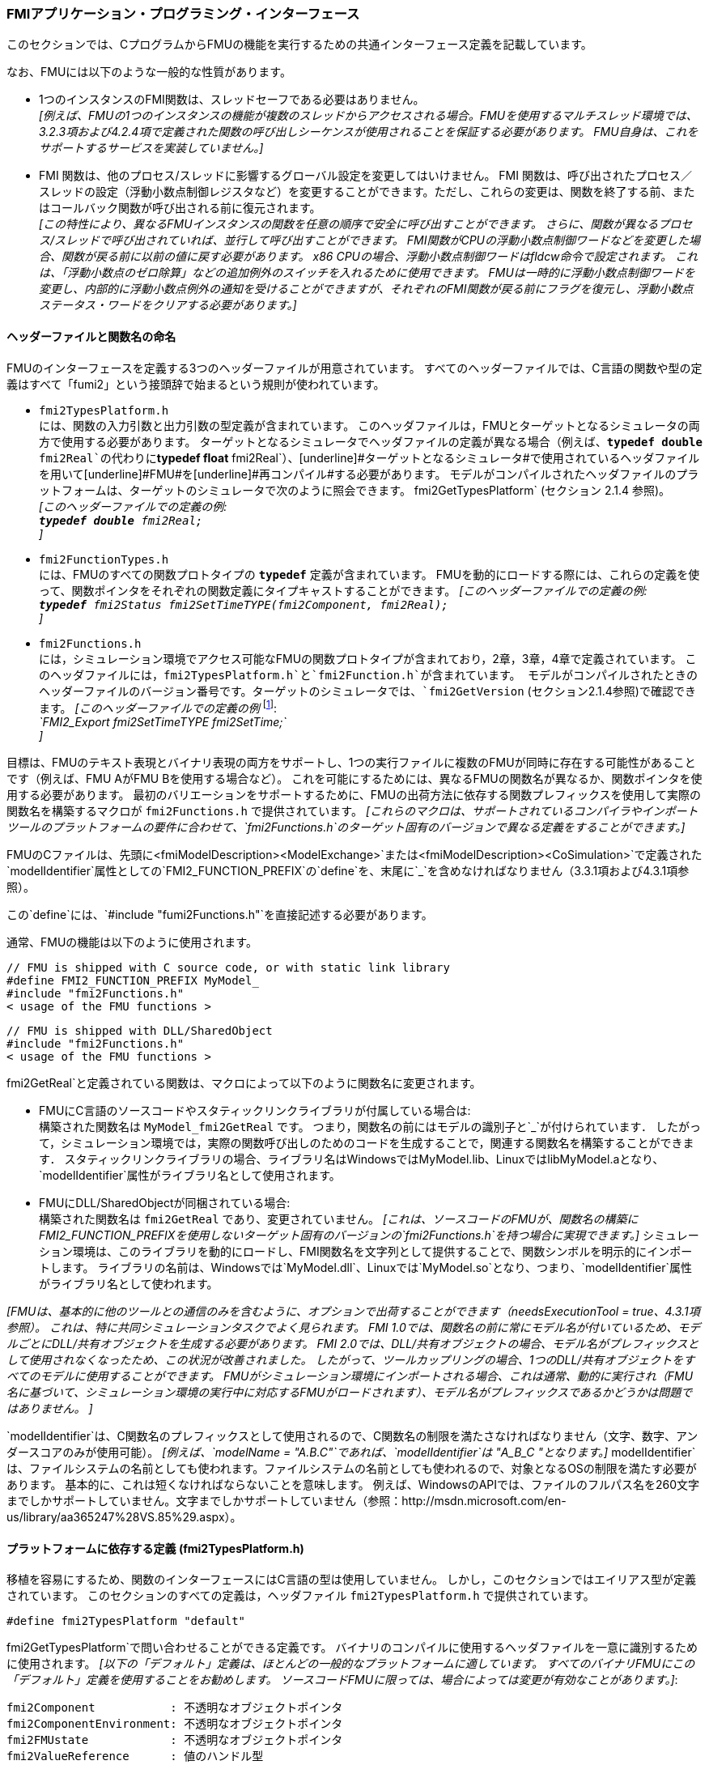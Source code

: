 === FMIアプリケーション・プログラミング・インターフェース

このセクションでは、CプログラムからFMUの機能を実行するための共通インターフェース定義を記載しています。

なお、FMUには以下のような一般的な性質があります。

- 1つのインスタンスのFMI関数は、スレッドセーフである必要はありません。 +
_[例えば、FMUの1つのインスタンスの機能が複数のスレッドからアクセスされる場合。FMUを使用するマルチスレッド環境では、3.2.3項および4.2.4項で定義された関数の呼び出しシーケンスが使用されることを保証する必要があります。
FMU自身は、これをサポートするサービスを実装していません。]_

- FMI 関数は、他のプロセス/スレッドに影響するグローバル設定を変更してはいけません。
FMI 関数は、呼び出されたプロセス／スレッドの設定（浮動小数点制御レジスタなど）を変更することができます。ただし、これらの変更は、関数を終了する前、またはコールバック関数が呼び出される前に復元されます。 +
_[この特性により、異なるFMUインスタンスの関数を任意の順序で安全に呼び出すことができます。
さらに、関数が異なるプロセス/スレッドで呼び出されていれば、並行して呼び出すことができます。
FMI関数がCPUの浮動小数点制御ワードなどを変更した場合、関数が戻る前に以前の値に戻す必要があります。
x86 CPUの場合、浮動小数点制御ワードはfldcw命令で設定されます。
これは、「浮動小数点のゼロ除算」などの追加例外のスイッチを入れるために使用できます。
FMUは一時的に浮動小数点制御ワードを変更し、内部的に浮動小数点例外の通知を受けることができますが、それぞれのFMI関数が戻る前にフラグを復元し、浮動小数点ステータス・ワードをクリアする必要があります。]_


==== ヘッダーファイルと関数名の命名

FMUのインターフェースを定義する3つのヘッダーファイルが用意されています。
すべてのヘッダーファイルでは、C言語の関数や型の定義はすべて「[underline]#fumi2#」という接頭辞で始まるという規則が使われています。

- `fmi2TypesPlatform.h` +
には、関数の入力引数と出力引数の型定義が含まれています。
このヘッダファイルは，FMUとターゲットとなるシミュレータの両方で使用する必要があります。
ターゲットとなるシミュレータでヘッダファイルの定義が異なる場合（例えば、`**typedef double** fmi2Real`の代わりに`**typedef float** fmi2Real`）、[underline]#ターゲットとなるシミュレータ#で使用されているヘッダファイルを用いて[underline]#FMU#を[underline]#再コンパイル#する必要があります。
モデルがコンパイルされたヘッダファイルのプラットフォームは、ターゲットのシミュレータで次のように照会できます。
fmi2GetTypesPlatform` (セクション 2.1.4 参照)。 +
_[このヘッダーファイルでの定義の例: +
 `**typedef double** fmi2Real;` +
 ]_

- `fmi2FunctionTypes.h` +
には、FMUのすべての関数プロトタイプの `**typedef**` 定義が含まれています。
FMUを動的にロードする際には、これらの定義を使って、関数ポインタをそれぞれの関数定義にタイプキャストすることができます。
_[このヘッダーファイルでの定義の例: +
 `**typedef** fmi2Status fmi2SetTimeTYPE(fmi2Component, fmi2Real);` +
 ]_

- `fmi2Functions.h` +
には，シミュレーション環境でアクセス可能なFMUの関数プロトタイプが含まれており，2章，3章，4章で定義されています。
このヘッダファイルには，`fmi2TypesPlatform.h`と`fmi2Function.h`が含まれています。
モデルがコンパイルされたときのヘッダーファイルのバージョン番号です。ターゲットのシミュレータでは、`fmi2GetVersion` (セクション2.1.4参照)で確認できます。
_[このヘッダーファイルでの定義の例_ footnote:[MicrosoftとCygwinのコンパイラではFMI2_Export` は `pass:[__]declspec(dllexport)` として定義され、Gnu-Compilers では `FMI2_Export` は `pass:[__]attribute__ ( ( visibility("default") ) )` として定義され、ダイナミックローディングのために名前をエクスポートします。
それ以外は空の定義となります。]: +
_`FMI2_Export fmi2SetTimeTYPE fmi2SetTime;` +
]_

目標は、FMUのテキスト表現とバイナリ表現の両方をサポートし、1つの実行ファイルに複数のFMUが同時に存在する可能性があることです（例えば、FMU AがFMU Bを使用する場合など）。
これを可能にするためには、異なるFMUの関数名が異なるか、関数ポインタを使用する必要があります。
最初のバリエーションをサポートするために、FMUの出荷方法に依存する関数プレフィックスを使用して実際の関数名を構築するマクロが `fmi2Functions.h` で提供されています。
_[これらのマクロは、サポートされているコンパイラやインポートツールのプラットフォームの要件に合わせて、`fmi2Functions.h`のターゲット固有のバージョンで異なる定義をすることができます。]_

FMUのCファイルは、先頭に<fmiModelDescription><ModelExchange>`または<fmiModelDescription><CoSimulation>`で定義された`modelIdentifier`属性としての`FMI2_FUNCTION_PREFIX`の`define`を、末尾に`pass:[_]`を含めなければなりません（3.3.1項および4.3.1項参照）。

この`define`には、`#include "fumi2Functions.h"`を直接記述する必要があります。

通常、FMUの機能は以下のように使用されます。

[source, C]
----
// FMU is shipped with C source code, or with static link library
#define FMI2_FUNCTION_PREFIX MyModel_
#include "fmi2Functions.h"
< usage of the FMU functions >
----

[source, C]
----
// FMU is shipped with DLL/SharedObject
#include "fmi2Functions.h"
< usage of the FMU functions >
----

fmi2GetReal`と定義されている関数は、マクロによって以下のように関数名に変更されます。

- FMUにC言語のソースコードやスタティックリンクライブラリが付属している場合は: +
構築された関数名は `MyModel_fmi2GetReal` です。
つまり，関数名の前にはモデルの識別子と`pass:[_]`が付けられています．
したがって，シミュレーション環境では，実際の関数呼び出しのためのコードを生成することで，関連する関数名を構築することができます．
スタティックリンクライブラリの場合、ライブラリ名はWindowsではMyModel.lib、LinuxではlibMyModel.aとなり、`modelIdentifier`属性がライブラリ名として使用されます。

- FMUにDLL/SharedObjectが同梱されている場合: +
構築された関数名は `fmi2GetReal` であり、変更されていません。
_[これは、ソースコードのFMUが、関数名の構築にFMI2_FUNCTION_PREFIXを使用しないターゲット固有のバージョンの`fmi2Functions.h`を持つ場合に実現できます。]_
シミュレーション環境は、このライブラリを動的にロードし、FMI関数名を文字列として提供することで、関数シンボルを明示的にインポートします。
ライブラリの名前は、Windowsでは`MyModel.dll`、Linuxでは`MyModel.so`となり、つまり、`modelIdentifier`属性がライブラリ名として使われます。

_[FMUは、基本的に他のツールとの通信のみを含むように、オプションで出荷することができます（needsExecutionTool = true、4.3.1項参照）。
これは、特に共同シミュレーションタスクでよく見られます。
FMI 1.0では、関数名の前に常にモデル名が付いているため、モデルごとにDLL/共有オブジェクトを生成する必要があります。
FMI 2.0では、DLL/共有オブジェクトの場合、モデル名がプレフィックスとして使用されなくなったため、この状況が改善されました。
したがって、ツールカップリングの場合、1つのDLL/共有オブジェクトをすべてのモデルに使用することができます。
FMUがシミュレーション環境にインポートされる場合、これは通常、動的に実行され（FMU名に基づいて、シミュレーション環境の実行中に対応するFMUがロードされます）、モデル名がプレフィックスであるかどうかは問題ではありません。
]_

`modelIdentifier`は、C関数名のプレフィックスとして使用されるので、C関数名の制限を満たさなければなりません（文字、数字、アンダースコアのみが使用可能）。
_[例えば、`modelName = "A.B.C"`であれば、`modelIdentifier`は "A_B_C "となります。]_
modelIdentifier`は、ファイルシステムの名前としても使われます。ファイルシステムの名前としても使われるので、対象となるOSの制限を満たす必要があります。
基本的に、これは短くなければならないことを意味します。
例えば、WindowsのAPIでは、ファイルのフルパス名を260文字までしかサポートしていません。文字までしかサポートしていません（参照：http://msdn.microsoft.com/en-us/library/aa365247%28VS.85%29.aspx）。


==== プラットフォームに依存する定義 (fmi2TypesPlatform.h)

移植を容易にするため、関数のインターフェースにはC言語の型は使用していません。
しかし，このセクションではエイリアス型が定義されています。
このセクションのすべての定義は，ヘッダファイル `fmi2TypesPlatform.h` で提供されています。

`#define fmi2TypesPlatform "default"`

fmi2GetTypesPlatform`で問い合わせることができる定義です。
バイナリのコンパイルに使用するヘッダファイルを一意に識別するために使用されます。
_[以下の「デフォルト」定義は、ほとんどの一般的なプラットフォームに適しています。
すべてのバイナリFMUにこの「デフォルト」定義を使用することをお勧めします。
ソースコードFMUに限っては、場合によっては変更が有効なことがあります。]_:

----
fmi2Component           : 不透明なオブジェクトポインタ
fmi2ComponentEnvironment: 不透明なオブジェクトポインタ
fmi2FMUstate            : 不透明なオブジェクトポインタ
fmi2ValueReference      : 値のハンドル型
fmi2Real                : リアルデータ型
fmi2Integer             : 整数データ型
fmi2Boolean             : fmi2Trueおよびfmi2Falseで使用されるデータ型
fmi2Char                : 文字データ型（1文字の大きさ）
fmi2String              : fmi2Char文字のベクトルへのポインタ
                          (UTF-8エンコードのヌル終端文字列'\0')
fmi2Byte                : マシンの最小アドレス単位
                          (通常1バイト)
----

[source, C]
----
typedef void* fmi2Component;
----

これは、モデルの方程式を処理したり、それぞれのスレーブのコ・シミュレーションを処理するために必要な情報を含むFMU固有のデータ構造へのポインタです。
このデータ構造は、FMUを提供する環境によって実装されます。
言い換えれば、呼び出した環境はその内容を知らず、それを処理するコードはFMU生成環境が提供し、FMUと共に出荷されなければならないということです。

[source, C]
----
typedef void* fmi2ComponentEnvironment;
----

これは，FMUを呼び出すシミュレーション環境のデータ構造へのポインタです．
このポインタを使って，`modelDescription.xml`ファイルのデータ_[例えば、`valueReference`pass:[s]の変数名へのマッピング。]_をシミュレーション環境と`logger`関数（2.1.5項参照）の間で転送することができます．

[source, C]
----
typedef void* fmi2FMUstate;
----

FMUの内部状態を保存するデータ構造へのポインタで、実際の時間または前の時間の瞬間のFMUの内部状態を保存します。
これにより、前回のFMUの状態からシミュレーションを再開することができます（2.1.8項参照）。

[source, C]
----
typedef unsigned int fmi2ValueReference;
----

これは、モデルの(ベースタイプ)変数値へのハンドルです。
ハンドルとベースタイプ（`fmi2Real`など）は、変数の値を一意に識別します。
同じハンドルを持つ同じベースタイプの変数は、常に同一の値を持ちます。しかし、変数の定義の他の部分は異なる場合があります。 _[例えば、min/max属性]_.

レコードや配列などの構造化されたエンティティはすべて，`fmi2Real`や`fmi2Integer`などのスカラ値の集合に "フラット化 "されます．
fmi2ValueReference`はそのようなスカラの一つを参照します。
fmi2ValueReference`のコーディングは，FMUを生成した環境の "秘密 "です．
方程式のインターフェイスでは，このハンドルを介して変数にアクセスすることしかできません．
変数の具体的な情報を抽出するには、値のハンドルが定義されているモデル記述ファイルを読み込んだ使用環境に特有のものとなります。
以下のセクションの関数が間違った`fmi2ValueReference`の値で呼び出された場合は
_[例えば、`fmi2SetReal(...)`関数の呼び出しで定数を設定する場合などです]_,
その場合、この関数はエラー（`fmi2Status = fmi2Error`、セクション2.1.3参照）で返さなければなりません。

[source, C]
----
typedef double fmi2Real ; // Data type for floating point real numbers
typedef int fmi2Integer;  // Data type for signed integer numbers
typedef int fmi2Boolean;  // Data type for Boolean numbers
                          // (only two values: fmi2False, fmi2True)
typedef char fmi2Char;    // Data type for one character
typedef const fmi2Char* fmi2String; // Data type for character strings
                                    // ('\0' terminated, UTF8 encoded)
typedef char fmi2Byte;    // Data type for the smallest addressable
                          // unit, typically one byte
#define fmi2True 1
#define fmi2False 0
----

これらは、C関数のインターフェースで使用される基本的なデータ型です。
将来のバージョンのインターフェースでは、さらに多くのデータ型が追加される可能性があります。柔軟性を保つために，特に組み込みシステムや高性能コンピュータのために，正確なデータ型や数値のワード長は標準化されていません．
代わりに、正確な定義（言い換えれば、ヘッダファイル `fmi2TypesPlatform.h`）は、FMUが使用される環境によって提供されます。ほとんどの場合、上記の定義が使われます。
ターゲット環境の定義が異なり、FMUがバイナリ形式で配布されている場合は、このターゲットヘッダーファイルを用いて新たにコンパイルおよびリンクする必要があります。

fmi2String`変数がFMI関数の[underline]#input#引数として渡され、FMUがその文字列を後で使用する必要がある場合、FMI関数は関数が戻る前にその文字列をコピーし、FMUの内部メモリに保存しなければなりません。

FMI関数の[underline]#output#引数として`fmi2String`変数が渡され、その文字列がターゲット環境で使用される場合、ターゲット環境は（ポインタだけでなく）文字列全体をコピーする必要があります。
この文字列のメモリは、いずれかのFMIインターフェース関数の次の呼び出しによって解放される可能性があります。(文字列のメモリは、再利用される単なるバッファの場合もあります)。


==== 関数が返すステータス
このセクションでは、すべての関数が返す `status` フラグ (ファイル `fmi2FunctionTypes.h` で定義されている `fmi2Status` 型の列挙型) を定義します。ファイル`fmi2FunctionTypes.h`で定義されている`fmi2Status`型の列挙）を定義します。


[source, C]
----
typedef enum { fmi2OK,
               fmi2Warning,
               fmi2Discard,
               fmi2Error,
               fmi2Fatal,
               fmi2Pending } fmi2Status;
----

関数が返すステータス。
ステータスの意味は以下の通りです。

- `fmi2OK` - すべて順調

- `fmi2Warning` - 完全に正しくありませんが、計算は続行できます。
モデルの中では，関数`logger`が呼び出されており（下記参照），この関数が用意した情報メッセージをユーザに表示したことが予想されます。

- `fmi2Discard` - この戻り値は、対応する関数で明示的に定義されている場合のみ可能です footnote:[関数 `fmi2SetXXX` は通常、計算を行わず、渡された値を内部バッファに格納するだけです。
実際の計算は`fmi2GetXXX`関数が行います。
しかし、`fmi2SetXXX`関数は、入力された引数が有効範囲内にあるかどうかをチェックすることができます。
そうでない場合、これらの関数は `fmi2Discard` で返すことができます。]:
(ModelExchange: `fmi2SetReal`, `fmi2SetInteger`, `fmi2SetBoolean`, `fmi2SetString`,
`fmi2SetContinuousStates`, `fmi2GetReal`, `fmi2GetDerivatives`,
`fmi2GetContinuousStates`, `fmi2GetEventIndicators`;
CoSimulation: `fmi2SetReal`, `fmi2SetInteger`, `fmi2SetBoolean`, `fmi2SetString`, `fmi2DoStep`,
`fmiGetXXXStatus` ): +
「モデル交換」の場合：モデルの反復ソルバーが収束しなかった場合や、モデルの方程式を再度評価する場合など、ステップサイズを小さくして実行することが推奨されます。モデルの反復ソルバーが収束しなかった場合や、関数が領域外にある場合（例：`sqrt(<負の数>)`）などには 例えば、モデル内の反復ソルバーが収束しなかった場合や、関数がその領域外にある場合（例：`sqrt(<負の数>)`）などです。
これができない場合は、シミュレーションを終了しなければなりません。 +
「co-simulation」の場合：スレーブが必要なステータス情報を返せなかった場合も、`fmi2Discard`を返します。ステータス情報を返すことができない場合にも返されます。
マスターは、シミュレーションの実行を継続できるかどうかを判断する必要があります。 +
いずれの場合も、FMUでは関数`logger`が呼び出されており（下記参照）、FMUがデバッグモード（`loggingOn = fmi2True`）で呼び出された場合には、この関数が用意された情報メッセージをユーザーに表示していることが予想されます。
それ以外の場合は、`logger`はメッセージを表示してはいけません。

- `fmi2Error` - FMUにエラーが発生しました。
このFMUインスタンスでは、シミュレーションを続行できません。
いずれかの関数が `fmi2Error` を返した場合は、`fmi2SetFMUstate` を呼び出して、以前に保存した FMU の状態からシミュレーションを再開することができます。
これは、ケイパビリティフラグの `canGetAndSetFMUstate` が真であり、`fmi2GetFMUstate` が以前にエラーにならない状態で呼び出されていた場合に実行できます。
footnote:[通常、`fmi2Error`は「ディスクが一杯です」などの数字にならない理由で返されます。
fmi2SetFMUstate`で定義された最後の一貫した状態でシミュレーションを続行することができます。]。+
特に他のFMUインスタンスは影響を受けません。
FMUでは、関数`logger`が呼び出されており（下記参照）、この関数が用意された情報メッセージをユーザーに表示していることが予想されます。

- `fmi2Fatal` - すべての FMU インスタンスでモデル計算が修復不可能なほど破損します。
_[例えば、fmi関数の実行中に、アクセス違反や整数のゼロ除算などのランタイム例外が発生したため]_です。
FMUで関数`logger`が呼び出され（下記参照）、この関数が用意した情報メッセージをユーザーに表示したことが予想されます。
FMUのどのインスタンスに対しても、他の関数を呼び出すことはできません。

- `fmi2Pending` - このステータスは、スレーブが非同期で関数を実行した場合に、コ・シミュレーションのインターフェースからのみ返されます。
つまり，スレーブが計算を開始してもすぐに戻ってくるということです．
マスターはスレーブが計算を終了したかどうかを判断するために、`fmi2GetStatus(..., fmi2DoStepStatus)`を呼び出す必要があります。
fmi2DoStep`と`fmi2GetStatus`(4.2.3項参照)でのみ返すことができます。


==== ヘッダーファイルのプラットフォームとバージョン番号の照会

このセクションでは、関数のコンパイルに使用されたヘッダーファイルの情報を照会するために、関数を文書化します。

[source, C]
----
const char* fmi2GetTypesPlatform(void);
----

FMUの機能のコンパイルに用いられるヘッダファイル `fmi2TypesPlatform.h` を一意に識別するための文字列を返します。
この関数は，このヘッダファイルで定義されている `fmi2TypesPlatform` で指定される静的な文字列へのポインタを返します．
本仕様書に記載されている標準的なヘッダファイルでは，`fmi2TypesPlatform`が`default`に設定されています（したがって，この関数は通常`default`を返します）．

[source, C]
----
const char* fmi2GetVersion(void);
----

FMUの関数をコンパイルする際に使用したヘッダファイル `fmi2Functions.h` のバージョンを返します。
この関数は、このヘッダファイルで定義されている `fmiVersion` を返します。
本仕様書に記載されている標準的なヘッダファイルのバージョンは `"2.0"` です（したがって、この関数は通常 `"2.0"` を返します）。


==== FMUインスタンスの作成、破棄、ログの記録

ここでは、FMUのインスタンス化、破壊、ロギングに対応する機能について説明します。

[source, C]
----
fmi2Component fmi2Instantiate(fmi2String  instanceName,
                              fmi2Type    fmuType,
                              fmi2String fmuGUID,
                              fmi2String fmuResourceLocation,
                              const fmi2CallbackFunctions* functions,
                              fmi2Boolean visible,
                              fmi2Boolean loggingOn);
----

[source, C]
----
typedef enum {fmi2ModelExchange,
              fmi2CoSimulation
             }fmi2Type;
----

この関数は，FMU の新しいインスタンスを返します。
もし，NULLポインタが返された場合には，インスタンスの生成に失敗したことになります．
この場合，`functions->logger` が呼ばれ，その理由に関する詳細な情報が表示されます．
FMUは何度でもインスタンスを作成することができます（ケイパビリティフラグ`canBeInstantiatedOnlyOncePerProcess = false`があれば）。

以下の関数を呼び出す前に、この関数が正常に呼び出される必要があります。
共同シミュレーションの場合、この関数の呼び出しは、シミュレーションの実行を開始する前に必要なスレーブのすべてのアクションを実行する必要があります（たとえば、モデルファイルの読み込み、コンパイルなど）。

引数 `instanceName` は、FMUインスタンスの一意の識別子です。
これは、例えば、`fmi2XXX`関数のいずれかによって生成されたエラーまたは情報メッセージの中で、インスタンスの名前を付けるために使用されます。
また、この文字列は空であってはなりません（言い換えれば、少なくとも1つの文字が空白であってはなりません）。
_[1つのFMUのみをシミュレートする場合、instanceName属性として`modelName`またはXMLスキーマ`fmiModelDescription`の`<ModelExchange/CoSimulation modelIdentifier="...">`が使用されるかもしれません]_。

引数 `fmuType` は、FMUのタイプを定義します。:

- = `fmi2ModelExchange`: FMUの初期化とイベント;
連続したシステムのイベント間シミュレーションは、環境からの外部インテグレータを用いて 環境からの外部インテグレーターを用いて行われます（セクション3参照）。
- = `fmi2CoSimulation`: コ・シミュレーションのためのブラックボックス・インターフェース（セクション4参照）。

引数 `fmuGUID` は，`modelDescription.xml` ファイル（2.3節参照）がFMUのCコードと互換性があるかどうかを確認するために使用します．
これは、XMLファイルのベンダー固有のグローバルに一意な識別子です（例えば、XMLファイルに格納されている関連情報の「フィンガープリント」です）。
これは、XMLファイルの属性 "guid"（2.2.1項参照）として格納されており、`fmi2Instantiate`関数の引数`fmuGUID`に渡す必要があります。
これは，`fmi2Instantiate`関数の内部に格納されているものと同一でなければなりません．
さもなければ、C言語のコードとFMUのXMLファイルの整合性が取れません。
この引数はNULLではありません。

引数 `fmuResourceLocation` は、次の構文によるURIです。
http://datatracker.ietf.org/doc/rfc3986/[IETF RFC3986]の構文に従ったURIです。FMUアーカイブを解凍した際の`resources`ディレクトリへの位置を示すURIです。
以下のスキームは、FMUによって理解されなければなりません。:

- 必須項目です。"file "の絶対パス（オーソリティコンポーネントを含む、または含まない）。
- 任意："http"、"https"、"ftp"
- 予約済みです。FMI for PLM のための "fumi2" です。

_[例 FMUを "C:temp\MyFMU "というディレクトリに解凍した場合、fmuResourceLocation = "file:///C:/temp/MyFMU/resources "または "file:/C:/temp/MyFMU/resources "となります。
関数 `fmi2Instantiate` は、このディレクトリから、FMUが使用するマップやテーブルなど、必要なリソースをすべて読み込むことができます。]_

引数 `functions` は、環境からのリソースを利用するために、FMUの機能から使用するコールバック関数を提供します（下記のタイプ `fmi2CallbackFunctions` を参照）。

引数 `visible = fmi2False` は、ユーザーとのインタラクションを最小限に抑えることを定義しています（アプリケーションウィンドウがない、プロットがない、アニメーションがない、など）。
言い換えれば，FMUはバッチモードで実行されます．
Visible = fmi2True`の場合、FMUはインタラクティブモードで実行され、FMUはシミュレーション/インスタンス化/初期化の開始を明示的に確認する必要があるかもしれません（確認はノンブロッキングです）。

If `loggingOn = fmi2True`, デバッグログが有効になります。 +
If `loggingOn = fmi2False`, デバッグログが無効になります。

_[FMUは、この引数に従って、デバッグに役立つ`LogCategories`を有効／無効にします。
FMUがどの`LogCategories`を設定するかは未設定です。]_

[source, C]
----
typedef struct {
     void  (*logger)(fmi2ComponentEnvironment componentEnvironment,
                          fmi2String instanceName,
                          fmi2Status status,
                          fmi2String category,
                          fmi2String message, ...);
     void* (*allocateMemory)(size_t nobj, size_t size);
     void  (*freeMemory)    (void* obj);
     void (*stepFinished)   (fmi2ComponentEnvironment componentEnvironment,
                             fmi2Status status);
     fmi2ComponentEnvironment componentEnvironment;
} fmi2CallbackFunctions;
----

この構造体には、FMUが使用するために環境が提供する関数へのポインタが含まれています。
これらの関数を `fmi2Instantiate(...)` と `fmi2Terminate(...)` の間で変更することはできません。
さらに、`logger`関数が環境からのデータを利用できるように、`valueReference`を文字列にマッピングするなど、`logger`関数に渡す必要のある環境へのポインタ（componentEnvironment）が提供されます。
万が一、`fmi2Component`が`logger`でも必要になる場合は、引数componentEnvironment`を介して渡す必要があります。
引数 `componentEnvironment` には null ポインタを指定できます。

componentEnvironment` ポインタは、`stepFinished(...)` 関数にも渡されます。これは、`stepFinished(...)` を呼び出したスレーブを特定するための効率的な方法を環境が提供するためです。

デフォルトの `fmi2FunctionTypes.h` ファイルでは．使い方を簡単にするために、関数定義の型定義があります。これは規範的ではありません。
関数の意味は次のとおりです。:

関数*logger*:
FMUによって呼び出される関数へのポインタ _[通常、`fmi2XXX`関数が希望通りに動作しない場合]_です。
status = fmi2OK`の場合、メッセージは純粋な情報メッセージです。
instanceName` はこの関数を呼び出した FMU インスタンスの名前です。
category` はメッセージのカテゴリーです。

`category`の許容値は、`modelDescription.xml`ファイルの<fmiModelDescription><LogCategories>`という要素で定義されています(2.2.4項参照)。
logger` は、`fmi2SetDebugLogging` (下記参照) の呼び出し、または `fmi2Instantiate` の `loggingOn = fmi2True` によって有効になったログカテゴリに対してのみ呼び出す必要があります。
FMUがログカテゴリを定義していない場合、`category`は`NULL`でなければなりません。
引数の `message` は、ログに記録するメッセージを含む文字列です。
改行を含んでもかまいませんが、最後に改行があってはいけませんし、関数 `printn` と同じ方法、同じフォーマット制御で提供されます。C標準ライブラリの関数`printf`と同じ方法、同じフォーマット制御で提供されます。+
_[通常、この関数はメッセージを印刷し、オプションでログファイルに保存します]_。

FMUから`logger`に渡されたすべての文字列値の引数は、関数`logger`が戻った後、FMUによって直接解放されることがあります。
_[そのため、シミュレーション環境では、後でこれらの文字列にアクセスする必要がある場合、これらの文字列のコピーを作成する必要があります]_。+

ここで，<Type>は`fmi2Real`の "r"，`fmi2Integer`の "i"，`fmi2Boolean`の "b"，`fmi2String`の "s "です．
「i "は`fmi2Integer`、"b "は`fmi2Boolean`、"s "は`fmi2String`となります。
文字 `pass:[#]` をメッセージに含める場合は、その前に `pass:[#]` を付ける必要があります。
文字`pass:[#]`がメッセージに含まれる場合は、`pass:[#]`を前置しなければならないので、`#`はエスケープ文字となります。
_[例:_ +

_A message of the form "\#r1365# must be larger than zero (used in IO channel ##4)"_ +
_might be changed by the `logger` function to_ +
_`"body.m must be larger than zero (used in IO channel #4)"`_ +
_if `"body.m"` is the name of the `fmi2Real` variable with `fmi2ValueReference = 1365`.]_

Function *allocateMemory*: +
Pointer to a function that is called in the FMU if memory needs to be allocated.
If attribute `canNotUseMemoryManagementFunctions = true` in `<fmiModelDescription><ModelExchange / CoSimulation>`,
then function `allocateMemory` is not used in the FMU and a void pointer can be provided.
If this attribute has a value of `false` (which is the default),
the FMU must not use `malloc`, `calloc` or other memory allocation functions.
One reason is that these functions might not be available for embedded systems on the target machine.
Another reason is that the environment may have optimized or specialized memory allocation functions.
`allocateMemory` returns a pointer to space for a vector of `nobj` objects,
each of size `size` or `NULL`, if the request cannot be satisfied.
The space is initialized to zero bytes _[(a simple implementation is to use `calloc` from the C standard library)]_.

Function *freeMemory*: +
Pointer to a function that must be called in the FMU if memory is freed that has been allocated with `allocateMemory`.
If a null pointer is provided as input argument `obj`,
the function shall perform no action _[(a simple implementation is to use free from the C standard library;
in ANSI C89 and C99, the null pointer handling is identical as defined here)]_.
If attribute `canNotUseMemoryManagementFunctions = true` in `<fmiModelDescription><ModelExchange / CoSimulation>`,
then function `freeMemory` is not used in the FMU and a null pointer can be provided.

Function *stepFinished*: +
Optional call back function to signal if the computation of a communication step of a co- simulation slave is finished.
A null pointer can be provided.
In this case the master must use `fmiGetStatus(..)` to query the status of `fmi2DoStep`.
If a pointer to a function is provided, it must be called by the FMU after a completed communication step.

_[Note: In FMI 3.0, memory callback functions were removed, because their intended uses failed to materialize and the implementations often had issues.
New in FMI 2.0.2: It is discouraged to use the memory callback functions.]_

[source, C]
----
void fmi2FreeInstance(fmi2Component c);
----

Disposes the given instance, unloads the loaded model,
and frees all the allocated memory and other resources that have been allocated by the functions of the FMU interface.
If a null pointer is provided for `c`, the function call is ignored (does not have an effect).


[source, C]
----
fmi2Status fmi2SetDebugLogging(fmi2Component c, fmi2Boolean loggingOn,
                               size_t nCategories,
                               const fmi2String categories[]);
----
The function controls the debug logging that is output via the logger callback function by the FMU.

If `loggingOn == fmi2True`, debug logging is enabled for the log categories specified in `categories`, otherwise it is disabled.
`nCategories` defines the length of the argument `categories`.
If `nCategories == 0`, `loggingOn` applies to all log categories and the value of categories is undefined.
The allowed values of `categories` are defined in the `modelDescription.xml` file via element `<LogCategories>`, see section 2.2.4.

==== Initialization, Termination, and Resetting an FMU

This section documents functions that deal with initialization, termination, and resetting of an FMU.

[source, C]
----
fmi2Status fmi2SetupExperiment(fmi2Component c,
                               fmi2Boolean   toleranceDefined,
                               fmi2Real      tolerance,
                               fmi2Real      startTime,
                               fmi2Boolean   stopTimeDefined,
                               fmi2Real      stopTime);
----

Informs the FMU to set up the experiment.
This function must be called after `fmi2Instantiate` and before `fmi2EnterInitializationMode` is called.
Arguments `toleranceDefined` and `tolerance` depend on the FMU type:

[role=second-indented]
*fmuType = fmi2ModelExchange*: +
If `toleranceDefined = fmi2True`, then the model is called with a numerical integration scheme where the
step size is controlled by using `tolerance` for error estimation (usually as relative 'tolerance').
In such a case all numerical algorithms used inside the model (for example, to solve non-linear algebraic
equations) should also operate with an error estimation of an appropriate smaller relative tolerance.

[role=second-indented]
*fmuType = fmi2CoSimulation*: +
If `toleranceDefined = fmi2True`, then the communication interval of the slave is controlled by error estimation.
In case the slave utilizes a numerical integrator with variable step size and error estimation,
it is suggested to use `tolerance` for the error estimation of the internal integrator
(usually as relative tolerance). +
An FMU for Co-Simulation might ignore this argument.

The arguments `startTime` and `stopTime` can be used to check whether the model is valid within
the given boundaries or to allocate memory which is necessary for storing results.
Argument `startTime` is the fixed initial value of the independent variable
footnote:[The variable that is defined with `causality = "independent"` in the `fmiModelDescription.xml` file.]
value _[if the independent variable is `time`, `startTime` is the starting time of initializaton]_.
If `stopTimeDefined = fmi2True`,
then `stopTime` is the defined final value of the independent variable [if the independent variable is `time`,
`stopTime` is the stop time of the simulation] and if the environment tries to compute past `stopTime` the FMU
has to return `fmi2Status = fmi2Error`.
 If `stopTimeDefined = fmi2False`,
 then no final value of the independent variable is defined and argument `stopTime` is meaningless.


[source, C]
----
fmi2Status fmi2EnterInitializationMode(fmi2Component c);
----

Informs the FMU to enter Initialization Mode.
Before calling this function,
all variables with attribute `<ScalarVariable initial = exact` or `approx>` can be set with
the `fmi2SetXXX` functions (the `ScalarVariable` attributes are defined in the Model Description File,
see section 2.2.7).
Setting other variables is not allowed.
Furthermore, `fmi2SetupExperiment` must be called at least once before calling `fmi2EnterInitializationMode`,
in order that `startTime` is defined.

[source, C]
----
fmi2Status fmi2ExitInitializationMode(fmi2Component c);
----

Informs the FMU to exit Initialization Mode.
For `fmuType = fmi2ModelExchange`,
this function switches off all initialization equations, and the FMU enters Event Mode implicitly;
that is, all continuous-time and active discrete-time equations are available.

[source, C]
----
fmi2Status fmi2Terminate(fmi2Component c);
----

Informs the FMU that the simulation run is terminated.
After calling this function,
the final values of all variables can be inquired with the `fmi2GetXXX(..)` functions.
It is not allowed to call this function after one of the functions returned with a status flag of `fmi2Error` or `fmi2Fatal`.

[source, C]
----
fmi2Status fmi2Reset(fmi2Component c);
----

Is called by the environment to reset the FMU after a simulation run.
The FMU goes into the same state as if `fmi2Instantiate` would have been called.
All variables have their default values.
Before starting a new run, `fmi2SetupExperiment` and `fmi2EnterInitializationMode` have to be called.

==== Getting and Setting Variable Values

All variable values of an FMU are identified with a variable handle called "value reference".
The handle is defined in the `modelDescription.xml` file (as attribute `valueReference` in element `ScalarVariable`).
Element `valueReference` might not be unique for all variables.
If two or more variables of the same base data type (such as `fmi2Real`) have the same `valueReference`,
then they have identical values but other parts of the variable definition might be different
_[for example, min/max attributes]_.

The actual values of the variables that are defined in the `modelDescription.xml`
file can be inquired after calling `fmi2EnterInitializationMode` with the following functions:

[source, C]
----
fmi2Status fmi2GetReal   (fmi2Component c, const fmi2ValueReference vr[],
                          size_t nvr, fmi2Real value[]);
fmi2Status fmi2GetInteger(fmi2Component c, const fmi2ValueReference vr[],
                          size_t nvr, fmi2Integer value[]);
fmi2Status fmi2GetBoolean(fmi2Component c, const fmi2ValueReference vr[],
                          size_t nvr, fmi2Boolean value[]);
fmi2Status fmi2GetString (fmi2Component c, const fmi2ValueReference vr[],
                          size_t nvr, fmi2String value[]);
----

[role=indented2]
Get actual values of variables by providing their variable references.
_[These functions are especially used to get the actual values of output variables if a model is connected with other models.
Since state derivatives are also `ScalarVariable`pass:[s],
it is possible to get the value of a state derivative.
This is useful when connecting FMUs together.
Furthermore, the actual value of every variable defined in the `modelDescription.xml` file
can be determined at the actually defined time instant (see section 2.2.7).]_

[role=indented2]
- Argument `vr` is a vector of `nvr` value handles that define the variables that shall be inquired.
- Argument `value` is a vector with the actual values of these variables.
- The strings returned by `fmi2GetString` must be copied in the target environment
because the allocated memory for these strings might be deallocated by the next call to
any of the fmi2 interface functions or it might be an internal string buffer that is reused.
- For ModelExchange: `fmi2Status = fmi2Discard` is possible for `fmi2GetReal` only,
but not for `fmi2GetInteger`, `fmi2GetBoolean`, `fmi2GetString`,
because these are discrete-time variables and their values can only change at
an event instant where `fmi2Discard` does not make sense.

It is also possible to [underline]#set# the values of [underline]#certain# variables at particular instants in time using the following functions:

[source, C]
----
fmi2Status fmi2SetReal   (fmi2Component c, const fmi2ValueReference vr[],
                          size_t nvr, const fmi2Real value[]);
fmi2Status fmi2SetInteger(fmi2Component c, const fmi2ValueReference vr[],
                          size_t nvr, const fmi2Integer value[]);
fmi2Status fmi2SetBoolean(fmi2Component c, const fmi2ValueReference vr[],
                          size_t nvr, const fmi2Boolean value[]);
fmi2Status fmi2SetString (fmi2Component c, const fmi2ValueReference vr[],
                          size_t nvr, const fmi2String value[]);
----

[role=indented2]
Set parameters, inputs, and start values, and re-initialize caching of variables that depend on these variables
(see section 2.2.7 for the exact rules on which type of variables `fmi2SetXXX` can be called,
as well as section 3.2.3 in case of ModelExchange and section 4.2.4 in case of CoSimulation).

[role=indented2]
- Argument `vr` is a vector of `nvr` value handles that define the variables that shall be set.
- Argument `value` is a vector with the actual values of these variables.
- All strings passed as arguments to `fmi2SetString` must be copied inside this function,
because there is no guarantee of the lifetime of strings when this function returns.
- Note, `fmi2Status = fmi2Discard` is possible for the `fmi2SetXXX` functions.

For co-simulation FMUs,
additional functions are defined in section 4.2.1 to set and inquire derivatives of variables with respect
to time in order to allow interpolation.

[#GetSetCompleteFMUState]
==== Getting and Setting the Complete FMU State

The FMU has an internal state consisting of all values that are needed to continue a simulation.
This internal state consists especially of the values of the continuous-time states, iteration variables,
parameter values, input values, delay buffers, file identifiers, and FMU internal status information.
With the functions of this section,
the internal FMU state can be copied and the pointer to this copy is returned to the environment.
The FMU state copy can be set as actual FMU state, in order to continue the simulation from it.

_[Examples for using this feature:_

_For variable step-size control of co-simulation master algorithms (get the FMU state for every accepted
communication step;
if the follow-up step is not accepted, restart co-simulation from this FMU state)._

_For nonlinear Kalman filters (get the FMU state just before initialization;
in every sample period, set new continuous states from the Kalman filter algorithm based on measured values;
integrate to the next sample instant and inquire the predicted continuous states that are used
in the Kalman filter algorithm as basis to set new continuous states)._

_For nonlinear model predictive control (get the FMU state just before initialization;
in every sample period, set new continuous states from an observer,
initialize and get the FMU state after initialization.
From this state, perform many simulations that are restarted after the initialization with new input signals proposed by the optimizer).]_

Furthermore, the FMU state can be serialized and copied in a byte vector:
_[This can be, for example, used to perform an expensive steady-state initialization,
copy the received FMU state in a byte vector and store this vector on file.
Whenever needed, the byte vector can be loaded from file
and deserialized, and the simulation can be restarted from this FMU state,
in other words, from the steady-state initialization.]_

[source, C]
----
fmi2Status fmi2GetFMUstate (fmi2Component c, fmi2FMUstate* FMUstate);
fmi2Status fmi2SetFMUstate (fmi2Component c, fmi2FMUstate  FMUstate);
fmi2Status fmi2FreeFMUstate(fmi2Component c, fmi2FMUstate* FMUstate);
----

`fmi2GetFMUstate` makes a copy of the internal FMU state and returns a pointer to this copy (`FMUstate`).
If on entry `*FMUstate == NULL`, a new allocation is required.
If `*FMUstate != NULL`, then `*FMUstate` points to a previously returned `FMUstate` that has not been modified since.
In particular, `fmi2FreeFMUstate` had not been called with this `FMUstate` as an argument.
_[Function `fmi2GetFMUstate` typically reuses the memory of this `FMUstate`
in this case and returns the same pointer to it, but with the actual `FMUstate`.]_

`fmi2SetFMUstate` copies the content of the previously copied `FMUstate` back and uses it as actual new FMU state.
The `FMUstate` copy still exists.

`fmi2FreeFMUstate` frees all memory and other resources allocated with the `fmi2GetFMUstate` call for this `FMUstate`.
The input argument to this function is the `FMUstate` to be freed.
If a null pointer is provided, the call is ignored.
The function returns a null pointer in argument `FMUstate`.

These functions are only supported by the FMU,
if the optional capability flag `canGetAndSetFMUstate` in `<fmiModelDescription> <ModelExchange / CoSimulation> `
in the XML file is explicitly set to `true` (see sections 3.3.1 and 4.3.1).

[source, C]
----
mi2Status fmi2SerializedFMUstateSize(fmi2Component c, fmi2FMUstate FMUstate,
                                     size_t *size);
fmi2Status fmi2SerializeFMUstate    (fmi2Component c, fmi2FMUstate FMUstate,
                                     fmi2Byte serializedState[], size_t size);
fmi2Status fmi2DeSerializeFMUstate  (fmi2Component c,
                                     const fmi2Byte serializedState[],
                                     size_t size, fmi2FMUstate* FMUstate);
----

`fmi2SerializedFMUstateSize` returns the `size` of the byte vector,
in order that `FMUstate` can be stored in it.
With this information, the environment has to allocate an `fmi2Byte` vector of the required length `size`.

`fmi2SerializeFMUstate` serializes the data which is referenced by pointer `FMUstate` and copies this
data in to the byte vector `serializedState` of length `size`, that must be provided by the environment.

`fmi2DeSerializeFMUstate` deserializes the byte vector `serializedState` of length `size`,
constructs a copy of the FMU state and returns `FMUstate`, the pointer to this copy.
_[The simulation is restarted at this state, when calling `fmi2SetFMUState` with `FMUstate`.]_

These functions are only supported by the FMU,
if the optional capability flags `canGetAndSetFMUstate` and `canSerializeFMUstate` in
`<fmiModelDescription><ModelExchange / CoSimulation>` in the XML file are explicitly set to `true` (see sections 3.3.1 and 4.3.1).

==== Getting Partial Derivatives

It is optionally possible to provide evaluation of partial derivatives for an FMU.
For Model Exchange, this means computing the partial derivatives at a particular time instant.
For Co-Simulation, this means to compute the partial derivatives at a particular communication point.
One function is provided to compute directional derivatives.
This function can be used to construct the desired partial derivative matrices.

[source, C]
----
fmi2Status fmi2GetDirectionalDerivative(fmi2Component c,
                      const fmi2ValueReference vUnknown_ref[], size_t nUnknown,
                      const fmi2ValueReference vKnown_ref[] , size_t nKnown,
                      const fmi2Real dvKnown[],
                            fmi2Real dvUnknown[])
----

[role=indented2]
This function computes the directional derivatives of an FMU.
An FMU has different Modes and in every Mode an FMU might be described by different equations and different unknowns.
The precise definitions are given in the mathematical descriptions of Model Exchange (section 3.1) and Co-Simulation (section 4.1).
In every Mode, the general form of the FMU equations are:

[latexmath]
++++
\mathbf{v}_{unknown} = \mathbf{h}(\mathbf{v}_{known}, \mathbf{v}_{rest}),
++++

where

* latexmath:[\color{blue}{\mathbf{v}_{unknown}}] is the vector of unknown Real variables computed in the actual Mode:

** _Initialization Mode_: The exposed unknowns listed under `<ModelStructure><InitialUnknowns>` that have type Real.

** _Continuous-Time Mode (ModelExchange)_: The continuous-time outputs and state derivatives
(= the variables listed under `<ModelStructure><Outputs>` with type Real and `variability = "continuous"` and
the variables listed as state derivatives under `<ModelStructure><Derivatives>`).

** _Event Mode (ModelExchange)_: The same variables as in the Continuous-Time Mode and additionally variables
under `<ModelStructure><Outputs>` with type Real and `variability = "discrete"`.

** _Step Mode (CoSimulation)_: The variables listed under `<ModelStructure><Outputs>` with type Real
and `variability = continuous` or `discrete`.
If `<ModelStructure><Derivatives>` is present, also the variables listed here as state derivatives.

* latexmath:[\color{blue}{\mathbf{v}_{known}}] is the vector of Real input variables of function *h*
that changes its value in the actual Mode.
Details are described in the description of element `dependencies` in section 2.2.8.
_[For example continuous-time inputs in Continuous-Time Mode.
If a variable with `causality = "independent"` is explicitly defined under `ScalarVariable`pass:[s],
a directional derivative with respect to this variable can be computed.
If such a variable is not defined,
the directional derivative with respect to the independent variable cannot be calculated]._

* latexmath:[\color{blue}{\mathbf{v}_{rest}}] is the set of input variables of function *h*
that either changes its value in the actual Mode but are non-Real variables,
or do not change their values in this Mode,
but change their values in other Modes _[for example, discrete-time inputs in Continuous-Time Mode]_.

If the capability attribute `providesDirectionalDerivative` is `true`,
`fmi2GetDirectionalDerivative` computes a linear combination of the partial derivatives of *h* with
respect to the selected input variables latexmath:[\color{blue}{\mathbf{v}_{known}}]:

[latexmath]
++++
\Delta \mathbf{v}_{unknown} = \frac{\delta \mathbf{h}}{\delta \mathbf{v}_{known}}\Delta \mathbf{v}_{known}
++++

Accordingly, it computes the directional derivative vector
latexmath:[\color{blue}{\Delta \mathbf{v}_{unknown}}] (`dvUnknown`) from the seed vector
latexmath:[\color{blue}{\Delta \mathbf{v}_{known}}] (`dvKnown`)

_[The variable relationships are different in different modes.
For example, during Continuous-Time Mode,
a continuous-time output y does not depend on discrete-time inputs (because they are held constant between events).
However, at Event Mode, y depends on discrete-time inputs.]_ +
_The function may compute the directional derivatives by numerical differentiation taking
into account the sparseness of the equation system, or (preferred) by analytic derivatives._

_Example:_ +
_Assume an FMU has the output equations_

[latexmath]
++++
\begin{bmatrix}
y_1
\\
y_2
\end{bmatrix}
=
\begin{bmatrix}
g_1(x, u_1, u_3, u_4)
\\
g_2(x, u_1)
\end{bmatrix}
++++

_and this FMU is connected, so that latexmath:[\color{blue}{y_1, u_1, u_3}] appear in an algebraic loop.
Then the nonlinear solver needs a Jacobian and this Jacobian can be computed (without numerical differentiation)
provided the partial derivative of latexmath:[\color{blue}{y_1}] with respect to
latexmath:[\color{blue}{u_1}] and latexmath:[\color{blue}{u_3}] is available.
Depending on the environment where the FMUs are connected, these derivatives can be provided_

(a) _with one wrapper function around function fmi2GetDirectionalDerivative to compute the directional
derivatives with respect to these two variables (in other words, latexmath:[\color{blue}{v_{unknown} = y_1}],
latexmath:[\color{blue}{v_{known} = \left \{ u_1, u_3 \right \}}]), and then the environment calls
this wrapper function with latexmath:[\color{blue}{\Delta v_{known} = \left \{ 1, 0 \right \}}]
to compute the partial derivative with respect to
latexmath:[\color{blue}{u_1}] and latexmath:[\color{blue}{\Delta v_{known} = \left \{ 0, 1 \right \}}]
to compute the partial derivative with respect to latexmath:[\color{blue}{u_3}], or_

(b) _with two direct function calls of fmi2GetDirectionalDerivative
(in other words, latexmath:[\color{blue}{v_{unknown} = y_1, v_{known} = u_1, \Delta v_{known} = 1}];
and latexmath:[\color{blue}{v_{unknown} = y_1, v_{known} = u_3, \Delta v_{known} = 1}])._

_Note that a direct implementation of this function with analytic derivatives:_

(a) _Provides the directional derivative for all input variables;
so in the above example: latexmath:[\color{blue}{\Delta y_1 = \frac{\delta g_1}{\delta x} \cdot \Delta x + \frac{\delta g_1}{\delta u_1} \cdot \Delta u_1 + \frac{\delta g_1}{\delta u_3} \cdot \Delta u_3 + \frac{\delta g_1}{\delta u_4} \cdot \Delta u_4}]_

(b) _Initializes all seed-values to zero;
so in the above example: latexmath:[\color{blue}{\Delta x = \Delta u_1 = \Delta u_3 = \Delta u_4 = 0}]_

(c) _Computes the directional derivative with the seed-values provided in the function arguments;
so in the above example: latexmath:[\color{blue}{\Delta v_{unknown} = \Delta y_1 (\Delta x = 0, \Delta u_1 = 1, \Delta u_3 = 1, \Delta u_4 = 0)}]]_

_[Note, function fmi2GetDirectionalDerivative can be utilized for the following purposes:_

- _Numerical integrators of stiff methods need matrix latexmath:[\color{blue}{\frac{\delta \mathbf{f}}{\delta \mathbf{x}}}]._

- _If the FMU is connected with other FMUs,
the partial derivatives of the state derivatives and outputs with respect to the continuous
states and the inputs are needed in order to compute the Jacobian for the system of the connected FMUs._

- _If the FMU shall be linearized, the same derivatives as in the previous item are needed._

- _If the FMU is used as the model for an extended Kalman filter,
latexmath:[\color{blue}{\frac{\delta \mathbf{f}}{\delta \mathbf{x}}}] and
latexmath:[\color{blue}{\frac{\delta \mathbf{g}}{\delta \mathbf{x}}}] are needed._

_If a dense matrix shall be computed,
the columns of the matrix can be easily constructed by successive calls of fmi2GetDirectionalDerivative.
For example, constructing the system Jacobian
latexmath:[\color{blue}{\mathbf{A} = \frac{\delta \mathbf{f}}{\delta \mathbf{x}}}]
as dense matrix can be performed in the following way (in pseudocode notation):_

[source, C]
----
m = M_fmi2Instantiate("m", ...)  // "m" is the instance name
                                 // "M_" is the MODEL_IDENTIFIER
// from XML file
nx     = ...   // number of states
x_ref [..] = ...   // vector of value references of cont.-time states
xd_ref[..] = ...   // vector of value references of state derivatives
dvKnown[1] = {1.0}; //seed vector for fmi2GetDirectionalDerivative
...
// If required at this step, compute the Jacobian as dense matrix
   // Set time, states and inputs
   M_fmi2SetTime(m, time)
   M_fmi2SetContinuousStates(m, x, nx)
   M_fmi2SetReal/Integer/Boolean/String(m, ...)
   // Construct the Jacobian elements J[:,:] columnwise
for i in 1:nx loop
  M_fmi2GetDirectionalDerivative(m, xd_ref, nx, x_ref[i], 1, dvKnown, ci);
  J[:,i] = ci;    // ci is an auxiliary vector of nx elements
                  // (it holds the i-th column of the Jacobian)
end for;
----

_If the sparsity of a matrix shall be taken into account,
then the matrix can be constructed in the following way:_

. _The incidence information of the matrix (whether an element is zero or not zero)
is extracted from the XML file from element <ModelStructure>._

. _A so-called graph coloring algorithm is employed to determine the columns
of the matrix that can be computed by one call of fmi2GetDirectionalDerivative.
Efficient graph coloring algorithms are freely available,
such as library ColPack (https://cscapes.cs.purdue.edu/coloringpage/) written in C/C++ (LGPL),
or the routines by Coleman, Garbow, Moré: "Software for estimating sparse Jacobian matrices",
ACM Transactions on Mathematical Software - TOMS ,
vol. 10, no. 3, pp. 346-347, 1984. See e.g. http://www.netlib.org/toms/618._

. _For the columns determined in (2), one call to fmi2DirectionalDerivative is made.
After each such call,
the elements of the resulting directional derivative vector are copied into
their correct locations of the partial derivative matrix._

_More details and implementational notes are available from (Akesson et.al. 2012).]_
